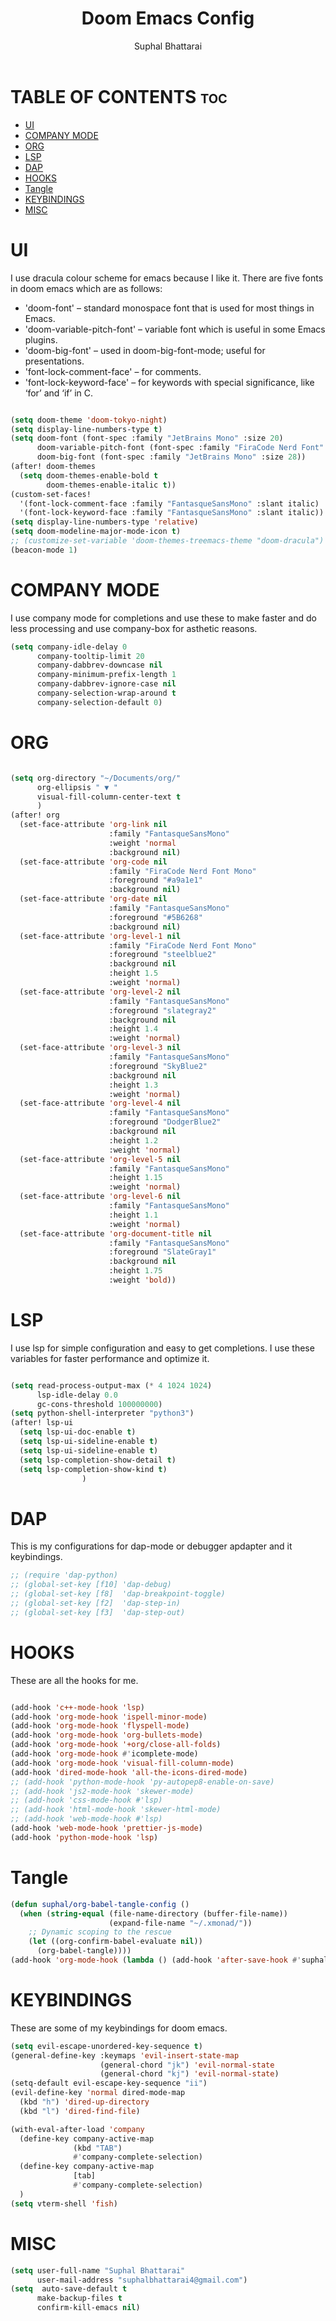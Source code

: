 #+TITLE: Doom Emacs Config
#+AUTHOR: Suphal Bhattarai
#+DESCRIPTION: Doom Emacs Literate Config

* TABLE OF CONTENTS :toc:
- [[#ui][UI]]
- [[#company-mode][COMPANY MODE]]
- [[#org][ORG]]
- [[#lsp][LSP]]
- [[#dap][DAP]]
- [[#hooks][HOOKS]]
- [[#tangle][Tangle]]
- [[#keybindings][KEYBINDINGS]]
- [[#misc][MISC]]

* UI
I use dracula colour scheme for emacs because I like it. There are five fonts in doom emacs which are as follows:
+ 'doom-font' -- standard monospace font that is used for most things in Emacs.
+ 'doom-variable-pitch-font' -- variable font which is useful in some Emacs plugins.
+ 'doom-big-font' -- used in doom-big-font-mode; useful for presentations.
+ 'font-lock-comment-face' -- for comments.
+ 'font-lock-keyword-face' -- for keywords with special significance, like ‘for’ and ‘if’ in C.

#+begin_src emacs-lisp

(setq doom-theme 'doom-tokyo-night)
(setq display-line-numbers-type t)
(setq doom-font (font-spec :family "JetBrains Mono" :size 20)
      doom-variable-pitch-font (font-spec :family "FiraCode Nerd Font" :size 20)
      doom-big-font (font-spec :family "JetBrains Mono" :size 28))
(after! doom-themes
  (setq doom-themes-enable-bold t
        doom-themes-enable-italic t))
(custom-set-faces!
  '(font-lock-comment-face :family "FantasqueSansMono" :slant italic)
  '(font-lock-keyword-face :family "FantasqueSansMono" :slant italic))
(setq display-line-numbers-type 'relative)
(setq doom-modeline-major-mode-icon t)
;; (customize-set-variable 'doom-themes-treemacs-theme "doom-dracula")
(beacon-mode 1)
#+end_src

* COMPANY MODE
I use company mode for completions and use these to make faster and do less processing and use company-box for asthetic reasons.

#+begin_src emacs-lisp
(setq company-idle-delay 0
      company-tooltip-limit 20
      company-dabbrev-downcase nil
      company-minimum-prefix-length 1
      company-dabbrev-ignore-case nil
      company-selection-wrap-around t
      company-selection-default 0)

#+end_src

* ORG
#+begin_src emacs-lisp

(setq org-directory "~/Documents/org/"
      org-ellipsis " ▼ "
      visual-fill-column-center-text t
      )
(after! org
  (set-face-attribute 'org-link nil
                      :family "FantasqueSansMono"
                      :weight 'normal
                      :background nil)
  (set-face-attribute 'org-code nil
                      :family "FiraCode Nerd Font Mono"
                      :foreground "#a9a1e1"
                      :background nil)
  (set-face-attribute 'org-date nil
                      :family "FantasqueSansMono"
                      :foreground "#5B6268"
                      :background nil)
  (set-face-attribute 'org-level-1 nil
                      :family "FiraCode Nerd Font Mono"
                      :foreground "steelblue2"
                      :background nil
                      :height 1.5
                      :weight 'normal)
  (set-face-attribute 'org-level-2 nil
                      :family "FantasqueSansMono"
                      :foreground "slategray2"
                      :background nil
                      :height 1.4
                      :weight 'normal)
  (set-face-attribute 'org-level-3 nil
                      :family "FantasqueSansMono"
                      :foreground "SkyBlue2"
                      :background nil
                      :height 1.3
                      :weight 'normal)
  (set-face-attribute 'org-level-4 nil
                      :family "FantasqueSansMono"
                      :foreground "DodgerBlue2"
                      :background nil
                      :height 1.2
                      :weight 'normal)
  (set-face-attribute 'org-level-5 nil
                      :family "FantasqueSansMono"
                      :height 1.15
                      :weight 'normal)
  (set-face-attribute 'org-level-6 nil
                      :family "FantasqueSansMono"
                      :height 1.1
                      :weight 'normal)
  (set-face-attribute 'org-document-title nil
                      :family "FantasqueSansMono"
                      :foreground "SlateGray1"
                      :background nil
                      :height 1.75
                      :weight 'bold))
#+end_src

* LSP
I use lsp for simple configuration and easy to get completions. I use these variables for faster performance and optimize it.
#+begin_src emacs-lisp

(setq read-process-output-max (* 4 1024 1024)
      lsp-idle-delay 0.0
      gc-cons-threshold 100000000)
(setq python-shell-interpreter "python3")
(after! lsp-ui
  (setq lsp-ui-doc-enable t)
  (setq lsp-ui-sideline-enable t)
  (setq lsp-ui-sideline-enable t)
  (setq lsp-completion-show-detail t)
  (setq lsp-completion-show-kind t)
                )
#+end_src

* DAP
This is my configurations for dap-mode or debugger apdapter and it keybindings.
#+begin_src emacs-lisp
;; (require 'dap-python)
;; (global-set-key [f10] 'dap-debug)
;; (global-set-key [f8]  'dap-breakpoint-toggle)
;; (global-set-key [f2]  'dap-step-in)
;; (global-set-key [f3]  'dap-step-out)
#+end_src
* HOOKS
These are all the hooks for me.
#+begin_src emacs-lisp

(add-hook 'c++-mode-hook 'lsp)
(add-hook 'org-mode-hook 'ispell-minor-mode)
(add-hook 'org-mode-hook 'flyspell-mode)
(add-hook 'org-mode-hook 'org-bullets-mode)
(add-hook 'org-mode-hook '+org/close-all-folds)
(add-hook 'org-mode-hook #'icomplete-mode)
(add-hook 'org-mode-hook 'visual-fill-column-mode)
(add-hook 'dired-mode-hook 'all-the-icons-dired-mode)
;; (add-hook 'python-mode-hook 'py-autopep8-enable-on-save)
;; (add-hook 'js2-mode-hook 'skewer-mode)
;; (add-hook 'css-mode-hook #'lsp)
;; (add-hook 'html-mode-hook 'skewer-html-mode)
;; (add-hook 'web-mode-hook #'lsp)
(add-hook 'web-mode-hook 'prettier-js-mode)
(add-hook 'python-mode-hook 'lsp)
#+end_src

* Tangle
#+begin_src emacs-lisp
(defun suphal/org-babel-tangle-config ()
  (when (string-equal (file-name-directory (buffer-file-name))
                      (expand-file-name "~/.xmonad/"))
    ;; Dynamic scoping to the rescue
    (let ((org-confirm-babel-evaluate nil))
      (org-babel-tangle))))
(add-hook 'org-mode-hook (lambda () (add-hook 'after-save-hook #'suphal/org-babel-tangle-config)))
#+end_src
* KEYBINDINGS
These are some of my keybindings for doom emacs.
#+BEGIN_SRC emacs-lisp
(setq evil-escape-unordered-key-sequence t)
(general-define-key :keymaps 'evil-insert-state-map
                    (general-chord "jk") 'evil-normal-state
                    (general-chord "kj") 'evil-normal-state)
(setq-default evil-escape-key-sequence "ii")
(evil-define-key 'normal dired-mode-map
  (kbd "h") 'dired-up-directory
  (kbd "l") 'dired-find-file)

(with-eval-after-load 'company
  (define-key company-active-map
              (kbd "TAB")
              #'company-complete-selection)
  (define-key company-active-map
              [tab]
              #'company-complete-selection)
  )
(setq vterm-shell 'fish)
#+END_SRC

* MISC
#+BEGIN_SRC emacs-lisp
(setq user-full-name "Suphal Bhattarai"
      user-mail-address "suphalbhattarai4@gmail.com")
(setq  auto-save-default t
      make-backup-files t
      confirm-kill-emacs nil)

#+END_SRC
